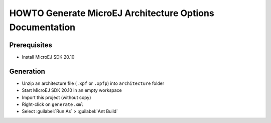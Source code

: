HOWTO Generate MicroEJ Architecture Options Documentation
=========================================================

Prerequisites
-------------

- Install MicroEJ SDK 20.10


Generation
----------

- Unzip an architecture file (``.xpf`` or ``.xpfp``) into ``architecture`` folder
- Start MicroEJ SDK 20.10 in an empty workspace
- Import this project (without copy)
- Right-click on ``generate.xml``
- Select :guilabel:`Run As` > :guilabel:`Ant Build`


..
   | Copyright 2008-2023, MicroEJ Corp. Content in this space is free 
   for read and redistribute. Except if otherwise stated, modification 
   is subject to MicroEJ Corp prior approval.
   | MicroEJ is a trademark of MicroEJ Corp. All other trademarks and 
   copyrights are the property of their respective owners.
